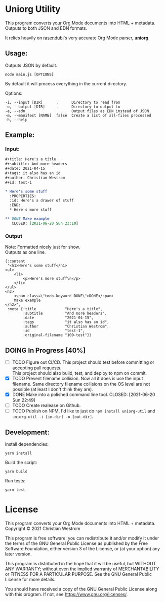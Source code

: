 * Uniorg Utility

This program converts your Org Mode documents into HTML + metadata.\\
Outputs to both JSON and EDN formats.

It relies heavily on [[https://github.com/rasendubi][rasendubi]]'s very accurate Org Mode parser, *[[https://github.com/rasendubi/uniorg][uniorg]]*.

** Usage:
   Outputs JSON by default.
   #+begin_src shell
   node main.js [OPTIONS]
   #+end_src

   By default it will process everything in the current directory.

   Options:
   #+begin_example
     -i, --input [DIR]      .      Directory to read from
     -o, --output [DIR]     .      Directory to output to
     -e, --edn                     Output files as EDN instead of JSON
     -m, --manifest [NAME]  false  Create a list of all-files processed
     -h, --help
   #+end_example

** Example:

*** Input:

   #+begin_src org
#+title: Here's a title
#+subtitle: And more headers
#+date: 2021-04-15
#+tags: it also has an id
#+author: Christian Westrom
#+id: test-1

* Here's some stuff
  :PROPERTIES:
  :id: Here's a drawer of stuff
  :END:
  * Here's more stuff

** DONE Make example
   CLOSED: [2021-06-20 Sun 23:10]
   #+end_src

*** Output

    Note: Formatted nicely just for show.\\
    Outputs as one line.
    #+begin_src edn
 {:content
  "<h1>Here's some stuff</h1>
 <ul>
     <li>
         <p>Here's more stuff\n</p>
     </li>
 </ul>
 <h2>
     <span class=\"todo-keyword DONE\">DONE</span>
     Make example
 </h2>",
  :meta {:title             "Here's a title",
         :subtitle          "And more headers",
         :date              "2021-04-15",
         :tags              "it also has an id",
         :author            "Christian Westrom",
         :id                "test-1",
         :original-filename "100-test"}}
    #+end_src


** DOING In Progress [40%]
- [ ] TODO Figure out CI/CD.
  This project should test before committing or accepting pull requests.\\
  This project should also build, test, and deploy to npm on commit.
- [X] TODO Prevent filename collision.
  Now all it does is use the input filename. Same directory filename collisions on the OS level are not possible (at least I don't think they are).
- [X] DONE Make into a polished command line tool.
    CLOSED: [2021-06-20 Sun 22:49]
- [ ] TODO Create realease on Github.
- [ ] TODO Publish on NPM,
  I'd like to just do ~npm install uniorg-util~ and ~uniorg-util -i [in-dir] -o [out-dir]~.

** Development:

   Install dependencies:
   #+begin_src shell
   yarn install
   #+end_src

   Build the script:
   #+begin_src shell
   yarn build
   #+end_src

   Run tests:
   #+begin_src shell
   yarn test
   #+end_src


* License
  This program converts your Org Mode documents into HTML + metadata.\\
  Copyright © 2021 Christian Westrom

  This program is free software: you can redistribute it and/or modify it
  under the terms of the GNU General Public License as published by the Free
  Software Foundation, either version 3 of the License, or (at your option)
  any later version.

  This program is distributed in the hope that it will be useful, but
  WITHOUT ANY WARRANTY; without even the implied warranty of MERCHANTABILITY
  or FITNESS FOR A PARTICULAR PURPOSE. See the GNU General Public License
  for more details.

  You should have received a copy of the GNU General Public License along
  with this program. If not, see <https://www.gnu.org/licenses/>.

 [[https://www.gnu.org/graphics/gplv3-or-later.png]]
